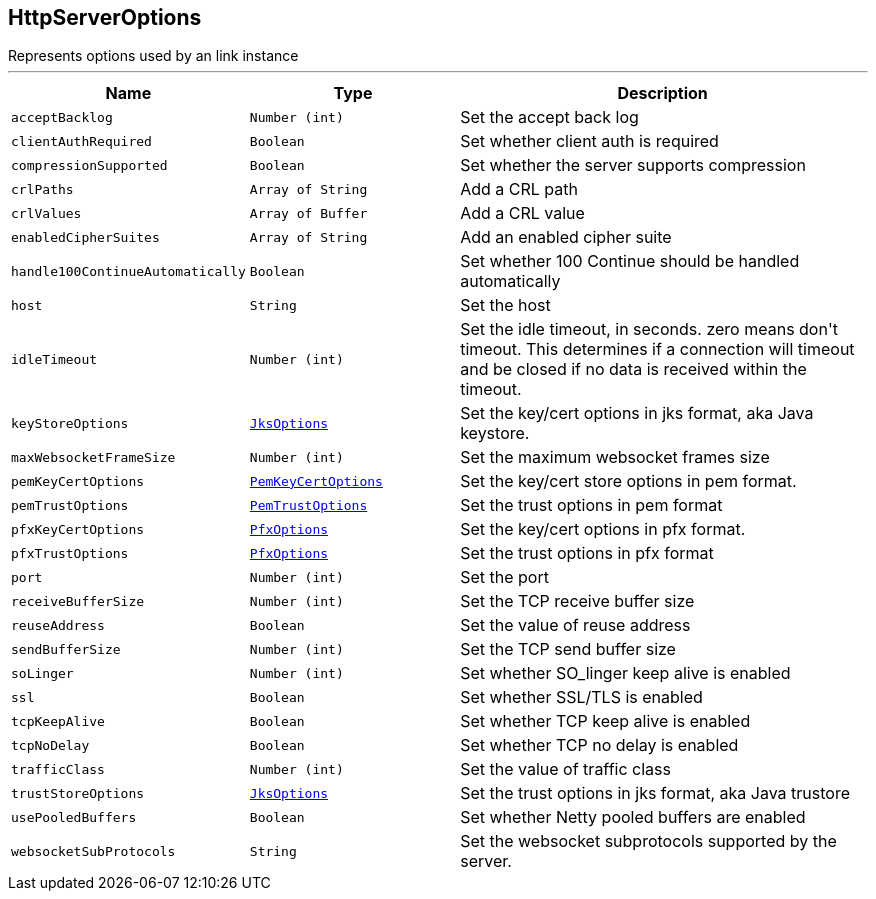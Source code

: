 == HttpServerOptions

++++
 Represents options used by an link instance
++++
'''

[cols=">25%,^25%,50%"]
[frame="topbot"]
|===
^|Name | Type ^| Description

|[[acceptBacklog]]`acceptBacklog`
|`Number (int)`
|+++
Set the accept back log+++

|[[clientAuthRequired]]`clientAuthRequired`
|`Boolean`
|+++
Set whether client auth is required+++

|[[compressionSupported]]`compressionSupported`
|`Boolean`
|+++
Set whether the server supports compression+++

|[[crlPaths]]`crlPaths`
|`Array of String`
|+++
Add a CRL path+++

|[[crlValues]]`crlValues`
|`Array of Buffer`
|+++
Add a CRL value+++

|[[enabledCipherSuites]]`enabledCipherSuites`
|`Array of String`
|+++
Add an enabled cipher suite+++

|[[handle100ContinueAutomatically]]`handle100ContinueAutomatically`
|`Boolean`
|+++
Set whether 100 Continue should be handled automatically+++

|[[host]]`host`
|`String`
|+++
Set the host+++

|[[idleTimeout]]`idleTimeout`
|`Number (int)`
|+++
Set the idle timeout, in seconds. zero means don't timeout.
 This determines if a connection will timeout and be closed if no data is received within the timeout.+++

|[[keyStoreOptions]]`keyStoreOptions`
|`link:JksOptions.html[JksOptions]`
|+++
Set the key/cert options in jks format, aka Java keystore.+++

|[[maxWebsocketFrameSize]]`maxWebsocketFrameSize`
|`Number (int)`
|+++
Set the maximum websocket frames size+++

|[[pemKeyCertOptions]]`pemKeyCertOptions`
|`link:PemKeyCertOptions.html[PemKeyCertOptions]`
|+++
Set the key/cert store options in pem format.+++

|[[pemTrustOptions]]`pemTrustOptions`
|`link:PemTrustOptions.html[PemTrustOptions]`
|+++
Set the trust options in pem format+++

|[[pfxKeyCertOptions]]`pfxKeyCertOptions`
|`link:PfxOptions.html[PfxOptions]`
|+++
Set the key/cert options in pfx format.+++

|[[pfxTrustOptions]]`pfxTrustOptions`
|`link:PfxOptions.html[PfxOptions]`
|+++
Set the trust options in pfx format+++

|[[port]]`port`
|`Number (int)`
|+++
Set the port+++

|[[receiveBufferSize]]`receiveBufferSize`
|`Number (int)`
|+++
Set the TCP receive buffer size+++

|[[reuseAddress]]`reuseAddress`
|`Boolean`
|+++
Set the value of reuse address+++

|[[sendBufferSize]]`sendBufferSize`
|`Number (int)`
|+++
Set the TCP send buffer size+++

|[[soLinger]]`soLinger`
|`Number (int)`
|+++
Set whether SO_linger keep alive is enabled+++

|[[ssl]]`ssl`
|`Boolean`
|+++
Set whether SSL/TLS is enabled+++

|[[tcpKeepAlive]]`tcpKeepAlive`
|`Boolean`
|+++
Set whether TCP keep alive is enabled+++

|[[tcpNoDelay]]`tcpNoDelay`
|`Boolean`
|+++
Set whether TCP no delay is enabled+++

|[[trafficClass]]`trafficClass`
|`Number (int)`
|+++
Set the value of traffic class+++

|[[trustStoreOptions]]`trustStoreOptions`
|`link:JksOptions.html[JksOptions]`
|+++
Set the trust options in jks format, aka Java trustore+++

|[[usePooledBuffers]]`usePooledBuffers`
|`Boolean`
|+++
Set whether Netty pooled buffers are enabled+++

|[[websocketSubProtocols]]`websocketSubProtocols`
|`String`
|+++
Set the websocket subprotocols supported by the server.+++
|===

